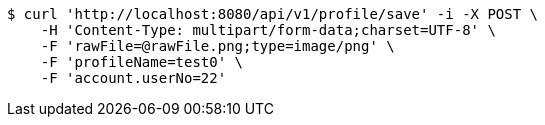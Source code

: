 [source,bash]
----
$ curl 'http://localhost:8080/api/v1/profile/save' -i -X POST \
    -H 'Content-Type: multipart/form-data;charset=UTF-8' \
    -F 'rawFile=@rawFile.png;type=image/png' \
    -F 'profileName=test0' \
    -F 'account.userNo=22'
----